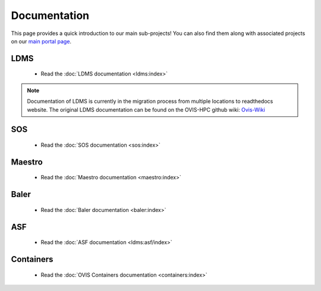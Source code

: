 .. _projects:


==============
Documentation
==============


This page provides a quick introduction to our main sub-projects! You can also find them along with associated projects on our `main portal page <https://ovis.ca.sandia.gov/>`_.

---------
LDMS
---------

 -  Read the :doc:`LDMS documentation <ldms:index>`

.. note::

        Documentation of LDMS is currently in the migration process from multiple locations to readthedocs website. The original LDMS documentation can be found on the OVIS-HPC github wiki: `Ovis-Wiki <https://github.com/ovis-hpc/ovis-wiki/wiki>`_


----------
SOS
----------

 -  Read the :doc:`SOS documentation <sos:index>`

-------------
Maestro
-------------

 -  Read the :doc:`Maestro documentation <maestro:index>`

---------------
Baler
---------------

 -  Read the :doc:`Baler documentation <baler:index>`

---------------
ASF
---------------

 -  Read the :doc:`ASF documentation <ldms:asf/index>`

---------------
Containers
---------------

 -  Read the :doc:`OVIS Containers documentation <containers:index>`

